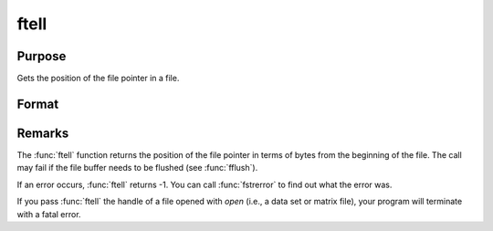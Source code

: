 
ftell
==============================================

Purpose
----------------

Gets the position of the file pointer in a file.

Format
----------------
.. function:: pos = ftell(fh)

    :param fh: file handle of a file opened with :func:`fopen`.
    :type fh: scalar

    :returns: **pos** (*scalar*) - current position of the file pointer in a file.

Remarks
-------

The :func:`ftell` function returns the position of the file pointer in terms of bytes from
the beginning of the file. The call may fail if the file buffer needs to
be flushed (see :func:`fflush`).

If an error occurs, :func:`ftell` returns -1. You can call :func:`fstrerror` to find out
what the error was.

If you pass :func:`ftell` the handle of a file opened with `open` (i.e., a data
set or matrix file), your program will terminate with a fatal error.

.. seealso:: Functions :func:`fopen`, :func:`fseek`

